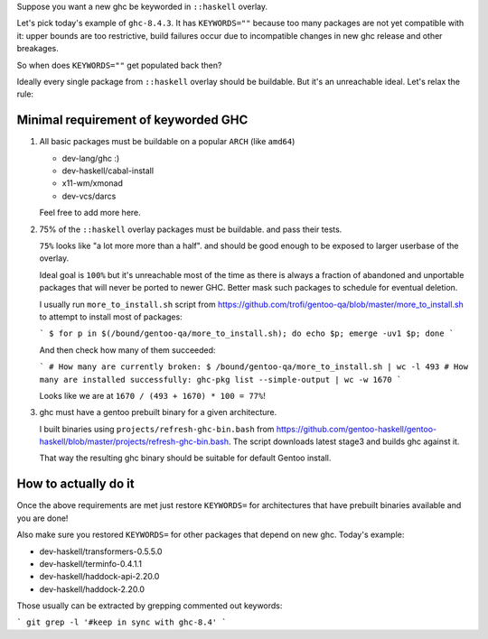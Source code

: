 Suppose you want a new ghc be keyworded in ``::haskell`` overlay.

Let's pick today's example of ``ghc-8.4.3``. It has
``KEYWORDS=""`` because too many packages are not yet compatible
with it: upper bounds are too restrictive, build failures occur
due to incompatible changes in new ghc release and other breakages.

So when does ``KEYWORDS=""`` get populated back then?

Ideally every single package from ``::haskell`` overlay should
be buildable. But it's an unreachable ideal. Let's relax the rule:

Minimal requirement of keyworded GHC
====================================

1. All basic packages must be buildable on a popular ``ARCH`` (like ``amd64``)

   - dev-lang/ghc :)
   - dev-haskell/cabal-install
   - x11-wm/xmonad
   - dev-vcs/darcs

   Feel free to add more here.

2. 75% of the ``::haskell`` overlay packages must be buildable.
   and pass their tests.

   ``75%`` looks like "a lot more more than a half". and should be
   good enough to be exposed to larger userbase of the overlay.

   Ideal goal is ``100%`` but it's unreachable most of the time as
   there is always a fraction of abandoned and unportable packages
   that will never be ported to newer GHC. Better mask such packages
   to schedule for eventual deletion.

   I usually run ``more_to_install.sh`` script from https://github.com/trofi/gentoo-qa/blob/master/more_to_install.sh
   to attempt to install most of packages:

   ```
   $ for p in $(/bound/gentoo-qa/more_to_install.sh); do echo $p; emerge -uv1 $p; done
   ```

   And then check how many of them succeeded:

   ```
   # How many are currently broken:
   $ /bound/gentoo-qa/more_to_install.sh | wc -l
   493
   # How many are installed successfully:
   ghc-pkg list --simple-output | wc -w
   1670
   ```

   Looks like we are at ``1670 / (493 + 1670) * 100 = 77%``!

3. ghc must have a gentoo prebuilt binary for a given architecture.

   I built binaries using ``projects/refresh-ghc-bin.bash`` from https://github.com/gentoo-haskell/gentoo-haskell/blob/master/projects/refresh-ghc-bin.bash.
   The script downloads latest stage3 and builds ghc against it.

   That way the resulting ghc binary should be suitable for default Gentoo install.

How to actually do it
=====================

Once the above requirements are met just restore ``KEYWORDS=`` for
architectures that have prebuilt binaries available and you are done!

Also make sure you restored ``KEYWORDS=`` for other packages that
depend on new ghc. Today's example:

- dev-haskell/transformers-0.5.5.0
- dev-haskell/terminfo-0.4.1.1
- dev-haskell/haddock-api-2.20.0
- dev-haskell/haddock-2.20.0

Those usually can be extracted by grepping commented out keywords:

```
git grep -l '#keep in sync with ghc-8.4'
```
